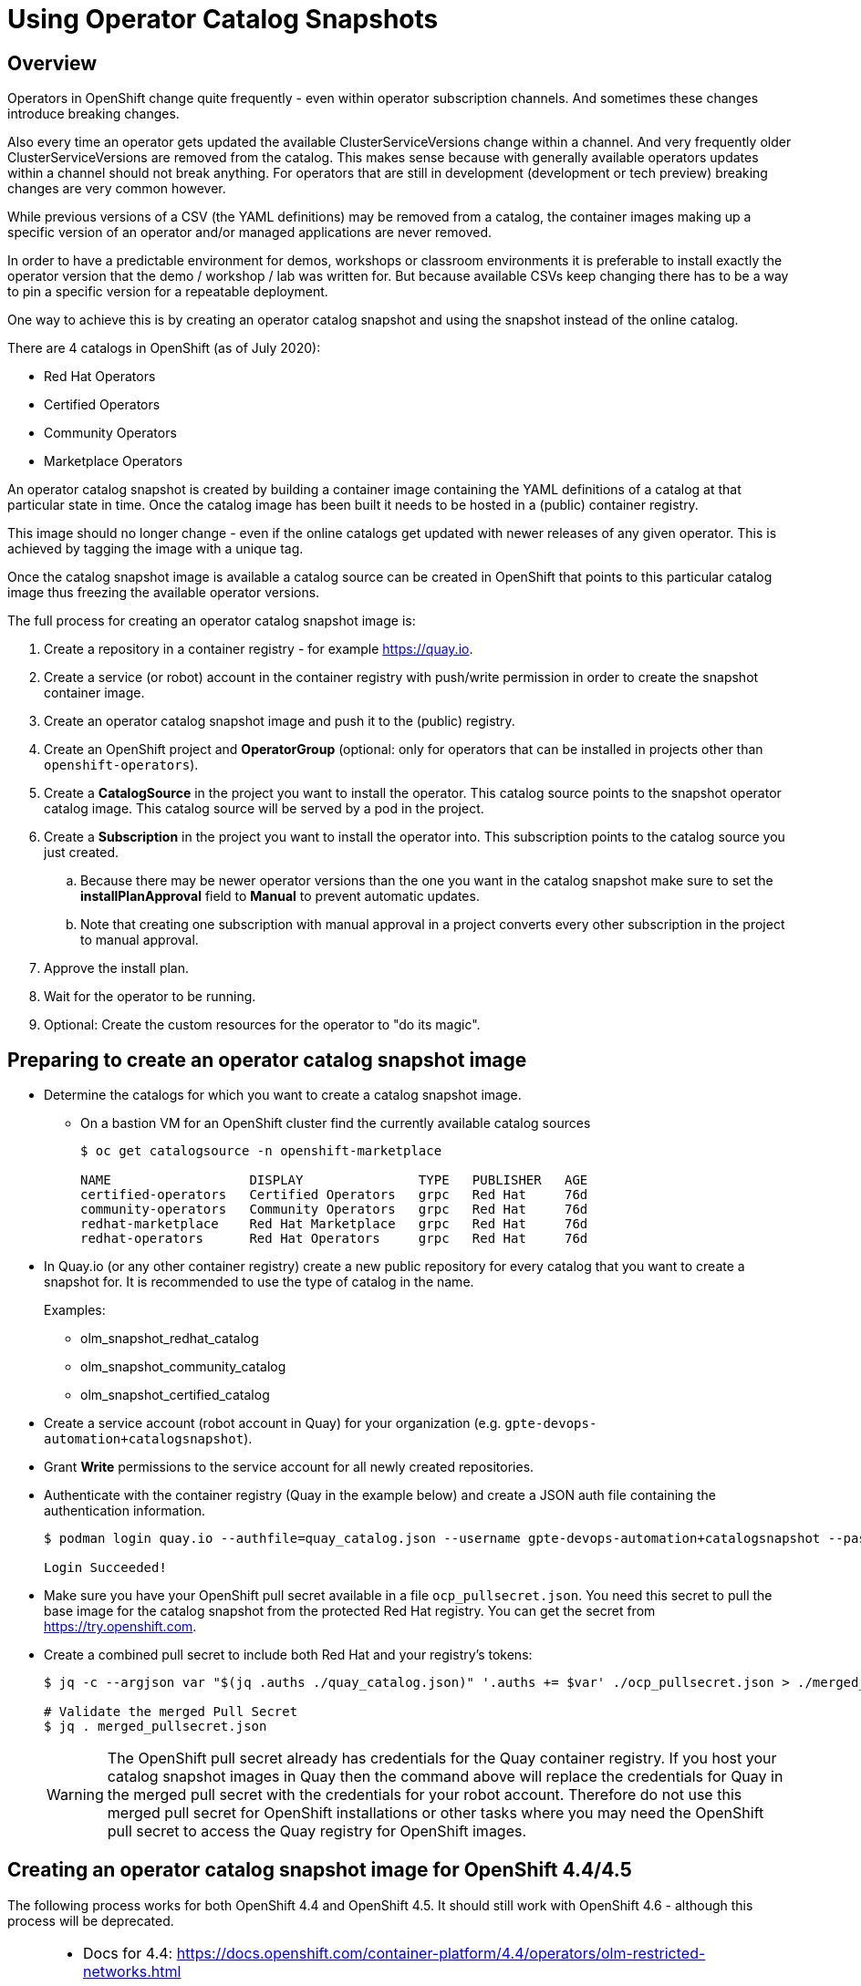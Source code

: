 = Using Operator Catalog Snapshots

== Overview

Operators in OpenShift change quite frequently - even within operator subscription channels. And sometimes these changes introduce breaking changes.

Also every time an operator gets updated the available ClusterServiceVersions change within a channel. And very frequently older ClusterServiceVersions are removed from the catalog. This makes sense because with generally available operators updates within a channel should not break anything. For operators that are still in development (development or tech preview) breaking changes are very common however.

While previous versions of a CSV (the YAML definitions) may be removed from a catalog, the container images making up a specific version of an operator and/or managed applications are never removed.

In order to have a predictable environment for demos, workshops or classroom environments it is preferable to install exactly the operator version that the demo / workshop / lab was written for. But because available CSVs keep changing there has to be a way to pin a specific version for a repeatable deployment.

One way to achieve this is by creating an operator catalog snapshot and using the snapshot instead of the online catalog.

There are 4 catalogs in OpenShift (as of July 2020):

* Red Hat Operators
* Certified Operators
* Community Operators
* Marketplace Operators

An operator catalog snapshot is created by building a container image containing the YAML definitions of a catalog at that particular state in time. Once the catalog image has been built it needs to be hosted in a (public) container registry.

This image should no longer change - even if the online catalogs get updated with newer releases of any given operator. This is achieved by tagging the image with a unique tag. 

Once the catalog snapshot image is available a catalog source can be created in OpenShift that points to this particular catalog image thus freezing the available operator versions.

The full process for creating an operator catalog snapshot image is:

. Create a repository in a container registry - for example https://quay.io.
. Create a service (or robot) account in the container registry with push/write permission in order to create the snapshot container image.
. Create an operator catalog snapshot image and push it to the (public) registry.
. Create an OpenShift project and *OperatorGroup* (optional: only for operators that can be installed in projects other than `openshift-operators`).
. Create a *CatalogSource* in the project you want to install the operator. This catalog source points to the snapshot operator catalog image. This catalog source will be served by a pod in the project.
. Create a *Subscription* in the project you want to install the operator into. This subscription points to the catalog source you just created.
.. Because there may be newer operator versions than the one you want in the catalog snapshot make sure to set the *installPlanApproval* field to *Manual* to prevent automatic updates.
.. Note that creating one subscription with manual approval in a project converts every other subscription in the project to manual approval.
. Approve the install plan.
. Wait for the operator to be running.
. Optional: Create the custom resources for the operator to "do its magic".

== Preparing to create an operator catalog snapshot image

* Determine the catalogs for which you want to create a catalog snapshot image.
** On a bastion VM for an OpenShift cluster find the currently available catalog sources
+
[source]
----
$ oc get catalogsource -n openshift-marketplace

NAME                  DISPLAY               TYPE   PUBLISHER   AGE
certified-operators   Certified Operators   grpc   Red Hat     76d
community-operators   Community Operators   grpc   Red Hat     76d
redhat-marketplace    Red Hat Marketplace   grpc   Red Hat     76d
redhat-operators      Red Hat Operators     grpc   Red Hat     76d
----

* In Quay.io (or any other container registry) create a new public repository for every catalog that you want to create a snapshot for. It is recommended to use the type of catalog in the name.
+
Examples:

** olm_snapshot_redhat_catalog
** olm_snapshot_community_catalog
** olm_snapshot_certified_catalog

* Create a service account (robot account in Quay) for your organization (e.g. `gpte-devops-automation+catalogsnapshot`).
* Grant *Write* permissions to the service account for all newly created repositories.
* Authenticate with the container registry (Quay in the example below) and create a JSON auth file containing the authentication information.
+
[source]
----
$ podman login quay.io --authfile=quay_catalog.json --username gpte-devops-automation+catalogsnapshot --password <token>

Login Succeeded!
----

* Make sure you have your OpenShift pull secret available in a file  `ocp_pullsecret.json`. You need this secret to pull the base image for the catalog snapshot from the protected Red Hat registry. You can get the secret from https://try.openshift.com.
* Create a combined pull secret to include both Red Hat and your registry's tokens:
+
[source]
----
$ jq -c --argjson var "$(jq .auths ./quay_catalog.json)" '.auths += $var' ./ocp_pullsecret.json > ./merged_pullsecret.json

# Validate the merged Pull Secret
$ jq . merged_pullsecret.json
----
+
[WARNING]
The OpenShift pull secret already has credentials for the Quay container registry. If you host your catalog snapshot images in Quay then the command above will replace the credentials for Quay in the merged pull secret with the credentials for your robot account. Therefore do not use this merged pull secret for OpenShift installations or other tasks where you may need the OpenShift pull secret to access the Quay registry for OpenShift images.

== Creating an operator catalog snapshot image for OpenShift 4.4/4.5

The following process works for both OpenShift 4.4 and OpenShift 4.5. It should still work with OpenShift 4.6 - although this process will be deprecated.

[NOTE]
====
* Docs for 4.4: https://docs.openshift.com/container-platform/4.4/operators/olm-restricted-networks.html
* Docs for 4.5: https://docs.openshift.com/container-platform/4.5/operators/olm-managing-custom-catalogs.html
====

* Create catalog images for redhat-operators, community-operators and certified-operators catalogs using the version of the base image matching the version of your OpenShift cluster and the current date the tag (e.g. `v4.5_2020_07_23`).
+
You need to build the catalog snapshot images for all OpenShift versions that you need to deploy the operator to. For example you can not use an image built from the OpenShift 4.4 image on an OpenShift 4.5 cluster.
+
[source]
----
# Set OpenShift Version
OCP_VERSION=v4.4
# OCP_VERSION=v4.5
IMAGE_TAG=${OCP_VERSION}_$(date +"%Y_%m_%d")

# Red Hat Operators Catalog
oc adm catalog build \
  --appregistry-org redhat-operators \
  --from=registry.redhat.io/openshift4/ose-operator-registry:${OCP_VERSION} \
  --filter-by-os="linux/amd64" \
  --to=quay.io/gpte-devops-automation/olm_snapshot_redhat_catalog:${IMAGE_TAG} \
  -a merged_pullsecret.json

# Community Operators Catalog
oc adm catalog build \
  --appregistry-org community-operators \
  --from=registry.redhat.io/openshift4/ose-operator-registry:${OCP_VERSION} \
  --filter-by-os="linux/amd64" \
  --to=quay.io/gpte-devops-automation/olm_snapshot_community_catalog:${IMAGE_TAG} \
  -a merged_pullsecret.json

# Certified Operators Catalog
oc adm catalog build \
  --appregistry-org certified-operators \
  --from=registry.redhat.io/openshift4/ose-operator-registry:${OCP_VERSION} \
  --filter-by-os="linux/amd64" \
  --to=quay.io/gpte-devops-automation/olm_snapshot_certified_catalog:${IMAGE_TAG} \
  -a merged_pullsecret.json
----

== Installing an operator from a catalog snapshot

In order to install an operator from a catalog snapshot you need to create a new catalog source pointing to the snapshot image. You will need to know which project to install the operator into. Most cluster scoped operators get installed into the `openshift-operators project.

If your operator does _not_ get installed into the `openshift-operators` project you will first need to create the project and then create an operator group for the project.

=== Example for OpenShift Pipelines

OpenShift Pipelines is probably the simplest operator to illustrate this with. It gets installed into the `openshift-operators` namespace - and when the operator is running it automatically creates the `openshift-pipelines` namespace with all required pods. There is nothing else to do than create the catalog source, subscription, and approve the install plan.

. Create a *CatalogSource* in the `openshift-operators` project pointing to your snapshot image. Make sure to give the catalog source a *unique* name - because the `openshift-operators` is a frequently used project there could be multiple catalog sources in this project:
+
.CatalogSource
[source,yaml]
----
apiVersion: operators.coreos.com/v1alpha1
kind: CatalogSource
metadata:
  name: redhat-operators-snapshot-pipelines
  namespace: openshift-operators
spec:
  sourceType: grpc
  image: quay.io/gpte-devops-automation/olm_snapshot_redhat_catalog:v4.4_2020_07_23
  displayName: "Red Hat Operators Snapshot (2020/07/23)"
  publisher: "GPTE"
----

. Create a *Subscription* in the `openshift-operators` project pointing to the catalog source you just created. Make sure to set the `channel` and `startingCSV` to the specific operator version you want to install. Finally set the `installPlanApproval` flag to `Manual` to prevent automatic upgrades to a version that you may not have tested yet.
+
[WARNING]
Setting one subscription to `Manual` converts all current and future subscriptions in that project `Manual`.
+
.Subscription
[source,yaml]
----
apiVersion: operators.coreos.com/v1alpha1
kind: Subscription
metadata:
  name: openshift-pipelines-operator-rh
  namespace: openshift-operators
spec:
  channel: "ocp-4.4"
  installPlanApproval: Manual
  name: openshift-pipelines-operator-rh
  source: redhat-operators-snapshot-pipelines
  sourceNamespace: openshift-operators
  startingCSV: "openshift-pipelines-operator.v1.0.1"
----

. Approve the *InstallPlan*.

=== Example for Code Ready Workspaces

This operator goes into its own project. Therefore you need to create the project as well as an operator group managing the project before you can create the subscription.

. Create the *Project* for the operator to be installed into.
+
.Project
[source,yaml]
----
apiVersion: project.openshift.io/v1
kind: Project
metadata:
  name: codeready-workspaces
----

. Create the *OperatorGroup* that will be responsible for the operator. Make sure to specify the project to be managed under `targetNamespaces` (this is usually the same project as the project you just created).
+
.OperatorGroup
[source,yaml]
----
apiVersion: operators.coreos.com/v1
kind: OperatorGroup
metadata:
  name: crw-operatorgroup
  namespace: codeready-workspaces
spec:
  targetNamespaces:
  - codeready-workspaces
----

. Now create the *CatalogSource* in _your_ project pointing to your catalog snapshot image. Make sure to give the catalog source a unique name if you install more than one operator into a project.
+
.CatalogSource
[source,yaml]
----
apiVersion: operators.coreos.com/v1alpha1
kind: CatalogSource
metadata:
  name: redhat-operators-snapshot
  namespace: codeready-workspaces
spec:
  sourceType: grpc
  image: quay.io/gpte-devops-automation/olm_snapshot_redhat_catalog:v4.5_2020_07_23
  displayName: "Red Hat Operators Snapshot (2020/07/23)"
  publisher: "GPTE"
----

. Create a *Subscription* in _your_ project pointing to the catalog source you just created. Make sure to set the `channel` and `startingCSV` to the specific operator version you want to install. Also set the `installPlanApproval` flag to `Manual` to prevent automatic upgrades to versions you may not have tested .
+
.Subscription
[source,yaml]
----
apiVersion: operators.coreos.com/v1alpha1
kind: Subscription
metadata:
  name: codeready-workspaces
  namespace: codeready-workspaces
spec:
  channel: latest
  installPlanApproval: Manual
  name: codeready-workspaces
  source: redhat-operators-snapshot
  sourceNamespace: codeready-workspaces
  startingCSV: crwoperator.v2.2.0
----

. Approve the *InstallPlan*.

=== Example OpenShift workload roles

A few roles already support the optional use of snapshots. These may be helpful when developing your own workload roles.

* link:../ansible/roles_ocp_workloads/ocp4_workload_codeready_workspaces^[Code Ready Workspaces]
* link:../ansible/roles_ocp_workloads/ocp4_workload_pipelines^[OpenShift Pipelines]
* link:../ansible/roles_ocp_workloads/ocp4_workload_serverless^[OpenShift Serverless]

Examine the variables for these roles in `defaults/main.yaml` and then how these variables are being used in `workload.yaml` and the associated Jinja templates.

These roles also illustrate how to manually approve an install plan, wait for the cluster service version to appear and validate rollout of operators and managed applications.
